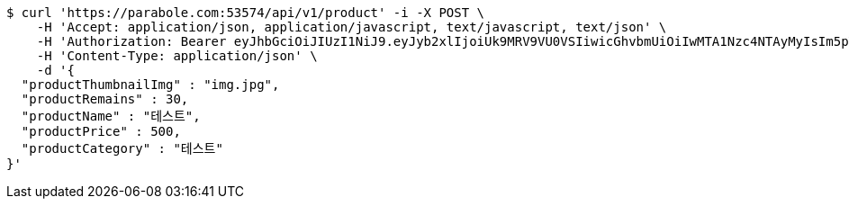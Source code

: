 [source,bash]
----
$ curl 'https://parabole.com:53574/api/v1/product' -i -X POST \
    -H 'Accept: application/json, application/javascript, text/javascript, text/json' \
    -H 'Authorization: Bearer eyJhbGciOiJIUzI1NiJ9.eyJyb2xlIjoiUk9MRV9VU0VSIiwicGhvbmUiOiIwMTA1Nzc4NTAyMyIsIm5pY2tuYW1lIjoidGVzdCIsInVzZXJJZCI6MSwiZW1haWwiOiJ0ZXN0QHRlc3QuY29tIiwidXNlcm5hbWUiOiJ0ZXN0IiwiaWF0IjoxNjY4Mzg3NzUyLCJleHAiOjE2Njg0NzQxNTJ9.iHLnUa1kJQyBckPxiGrCmWL3sWWFHArTZvTlVPvI7pA' \
    -H 'Content-Type: application/json' \
    -d '{
  "productThumbnailImg" : "img.jpg",
  "productRemains" : 30,
  "productName" : "테스트",
  "productPrice" : 500,
  "productCategory" : "테스트"
}'
----